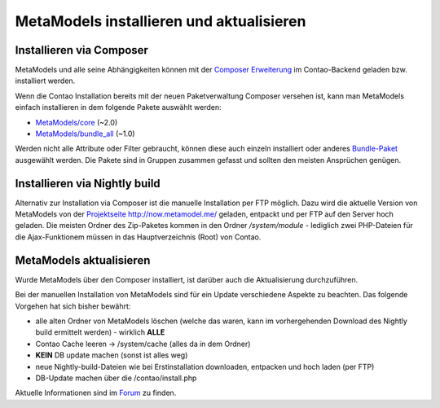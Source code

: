 MetaModels installieren und aktualisieren
-----------------------------------------

Installieren via Composer
^^^^^^^^^^^^^^^^^^^^^^^^^

MetaModels und alle seine Abhängigkeiten können mit der `Composer Erweiterung <https://c-c-a.org/ueber-composer>`_
im Contao-Backend geladen bzw. installiert werden.

Wenn die Contao Installation bereits mit der neuen Paketverwaltung Composer versehen ist,
kann man MetaModels
einfach installieren in dem folgende Pakete auswählt werden:

* `MetaModels/core <https://packagist.org/packages/MetaModels/core>`_ (~2.0)
* `MetaModels/bundle_all <https://packagist.org/packages/MetaModels/bundle_all>`_ (~1.0)

Werden nicht alle Attribute oder Filter gebraucht, können diese auch einzeln installiert
oder anderes `Bundle-Paket <https://github.com/MetaModels?query=bundle>`_ ausgewählt
werden. Die Pakete sind in Gruppen zusammen gefasst und sollten den meisten Ansprüchen genügen.

Installieren via Nightly build
^^^^^^^^^^^^^^^^^^^^^^^^^^^^^^

Alternativ zur Installation via Composer ist die manuelle Installation per FTP möglich. Dazu wird
die aktuelle Version von MetaModels von der `Projektseite http://now.metamodel.me/ <http://now.metamodel.me/>`_
geladen, entpackt und per FTP auf den Server hoch geladen. Die meisten Ordner des Zip-Paketes
kommen in den Ordner `/system/module` - lediglich zwei PHP-Dateien für die Ajax-Funktionem
müssen in das Hauptverzeichnis (Root) von Contao.

MetaModels aktualisieren
^^^^^^^^^^^^^^^^^^^^^^^^

Wurde MetaModels über den Composer installiert, ist darüber auch die Aktualisierung durchzuführen.

Bei der manuellen Installation von MetaModels sind für ein Update verschiedene Aspekte zu beachten.
Das folgende Vorgehen hat sich bisher bewährt:

* alle alten Ordner von MetaModels löschen (welche das waren, kann im vorhergehenden Download des
  Nightly build ermittelt werden) - wirklich **ALLE**
* Contao Cache leeren -> /system/cache (alles da in dem Ordner)
* **KEIN** DB update machen (sonst ist alles weg)
* neue Nightly-build-Dateien wie bei Erstinstallation downloaden, entpacken und hoch laden (per FTP)
* DB-Update machen über die /contao/install.php

Aktuelle Informationen sind im
`Forum <https://community.contao.org/de/showthread.php?56725-MetaModels-aktualisieren-%28ohne-Composer%29>`_
zu finden.
